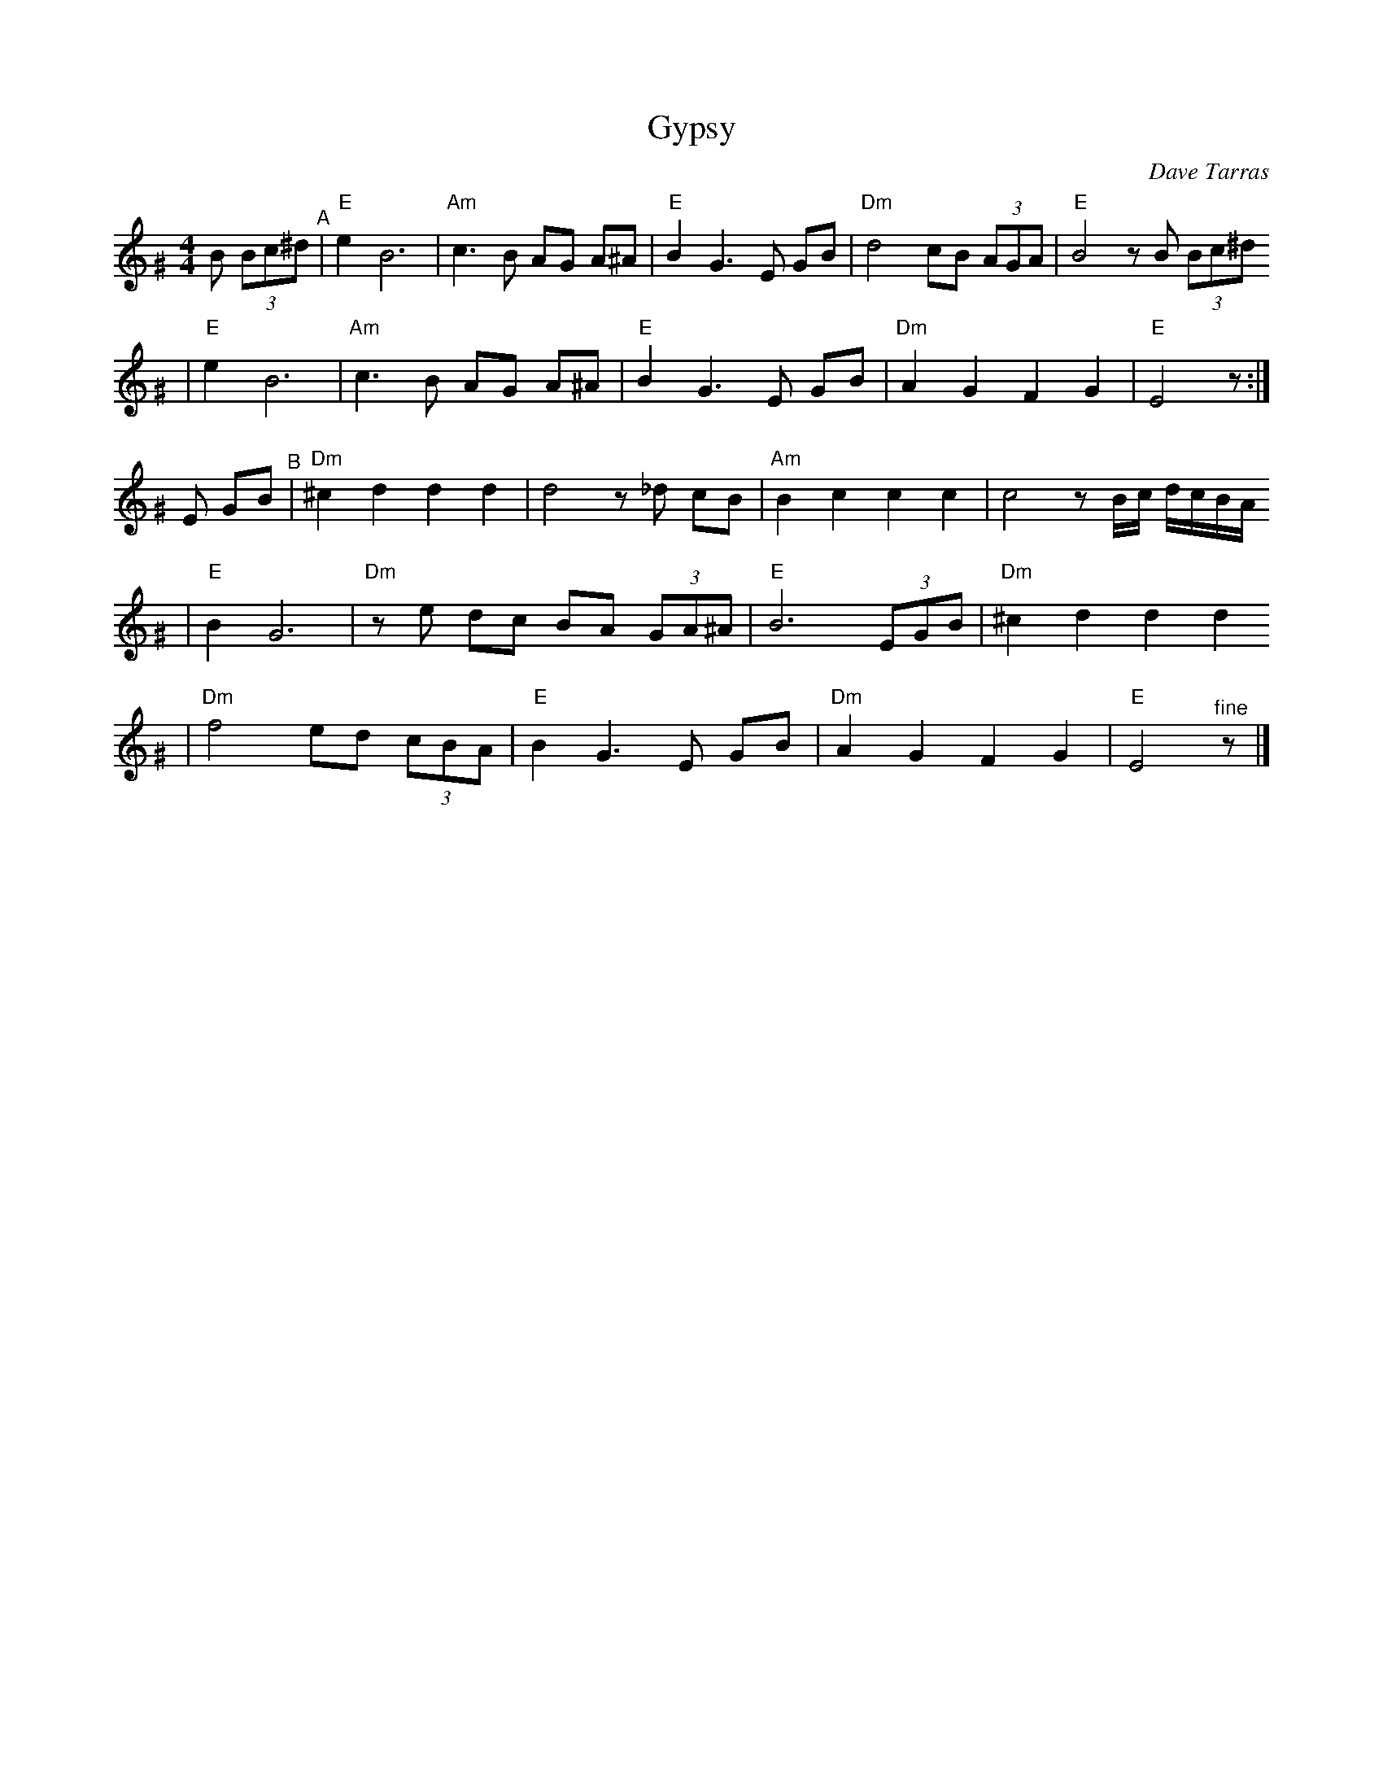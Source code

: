 X: 271
T: Gypsy
C: Dave Tarras
S: printed MS of unknown origin
Z: 2007 John Chambers <jc:trillian.mit.edu>
M: 4/4
L: 1/8
K: Ephr^G
B (3Bc^d \
"^A"\
| "E"e2 B6 | "Am"c3 B AG A^A \
| "E"B2 G3 E GB | "Dm"d4 cB (3AGA | "E"B4 zB (3Bc^d
| "E"e2 B6 | "Am"c3 B AG A^A \
| "E"B2 G3 E GB | "Dm"A2 G2 F2 G2 | "E"E4 z :|
E GB \
"^B"\
| "Dm"^c2 d2 d2 d2 | d4 z_d cB \
| "Am"B2 c2 c2 c2 | c4 z B/c/ d/c/B/A/
| "E"B2 G6 | "Dm"ze dc BA (3GA^A \
| "E"B6 (3EGB | "Dm"^c2 d2 d2 d2
| "Dm"f4 ed (3cBA | "E"B2 G3 E GB \
| "Dm"A2 G2 F2 G2 | "E"E4 "^fine"z |]
